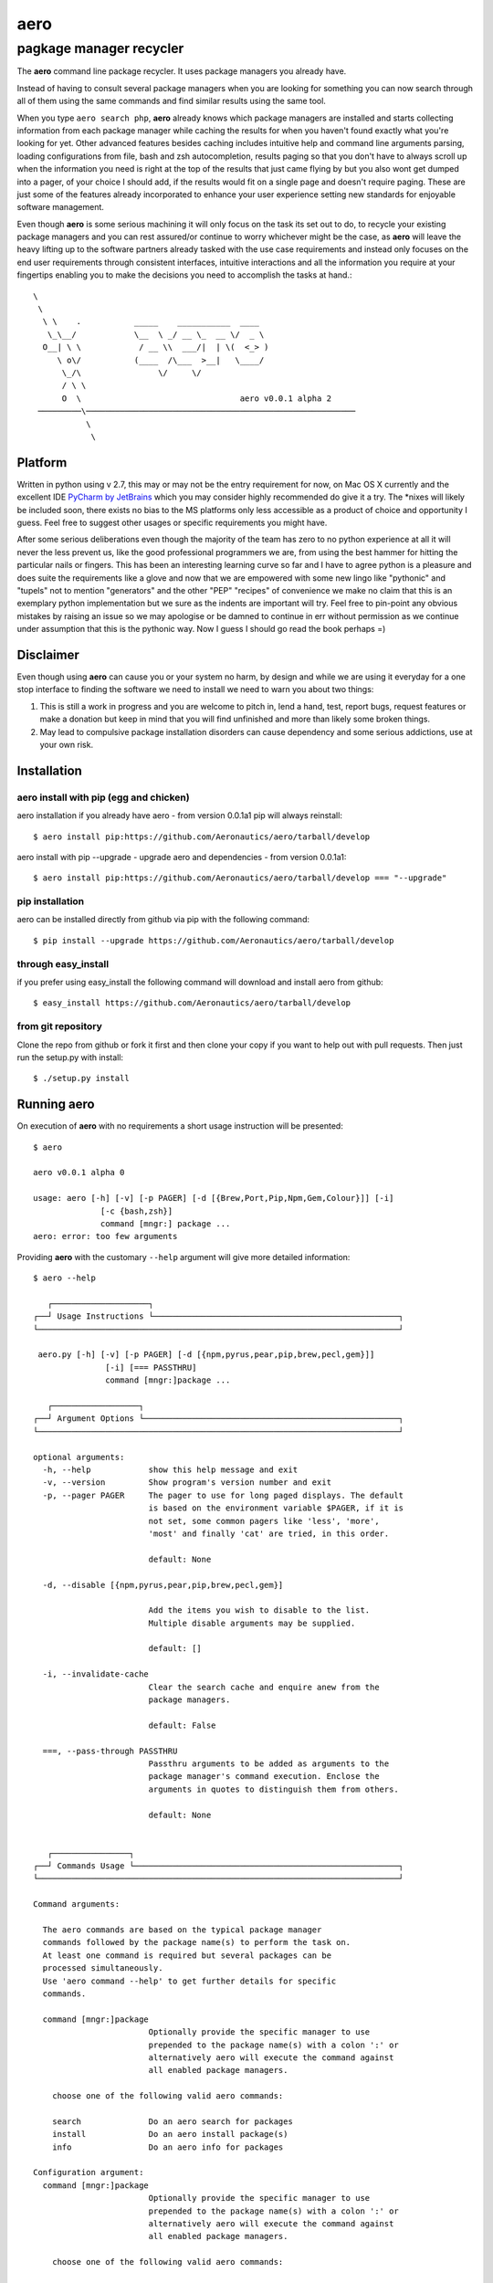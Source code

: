 ====
aero
====
------------------------
pagkage manager recycler
------------------------

The **aero** command line package recycler. It uses package managers you already have.

Instead of having to consult several package managers when you are looking for something you can now search through all of them using the same commands and find similar results using the same tool.

When you type ``aero search php``, **aero** already knows which package managers are installed and starts collecting information from each package manager while caching the results for when you haven't found exactly what you're looking for yet. Other advanced features besides caching includes intuitive help and command line arguments parsing, loading configurations from file, bash and zsh autocompletion, results paging so that you don't have to always scroll up when the information you need is right at the top of the results that just came flying by but you also wont get dumped into a pager, of your choice I should add, if the results would fit on a single page and doesn't require paging. These are just some of the features already incorporated to enhance your user experience setting new standards for enjoyable software management.

Even though **aero** is some serious machining it will only focus on the task its set out to do, to recycle your existing package managers and you can rest assured/or continue to worry whichever might be the case, as **aero** will leave the heavy lifting up to the software partners already tasked with the use case requirements and instead only focuses on the end user requirements through consistent interfaces, intuitive interactions and all the information you require at your fingertips enabling you to make the decisions you need to accomplish the tasks at hand.::

   \
    \
     \ \    .           _____    ___________  ____
      \_\__/            \__  \ _/ __ \_  __ \/  _ \
     O__| \ \            / __ \\  ___/|  | \(  <_> )
        \ o\/           (____  /\___  >__|   \____/
         \_/\                \/     \/
         / \ \
         O  \                                 aero v0.0.1 alpha 2
    ─────────\────────────────────────────────────────────────────────
              \
               \

Platform
========

Written in python using v 2.7, this may or may not be the entry requirement for now, on Mac OS X currently and the excellent IDE `PyCharm by JetBrains <http://www.jetbrains.com/pycharm/>`_ which you may consider highly recommended do give it a try. The \*nixes will likely be included soon, there exists no bias to the MS platforms only less accessible as a product of choice and opportunity I guess. Feel free to suggest other usages or specific requirements you might have.

After some serious deliberations even though the majority of the team has zero to no python experience at all it will never the less prevent us, like the good professional programmers we are, from using the best hammer for hitting the particular nails or fingers. This has been an interesting learning curve so far and I have to agree python is a pleasure and does suite the requirements like a glove and now that we are empowered with some new lingo like "pythonic" and "tupels" not to mention "generators" and the other "PEP" "recipes" of convenience we make no claim that this is an exemplary python implementation but we sure as the indents are important will try. Feel free to pin-point any obvious mistakes by raising an issue so we may apologise or be damned to continue in err without permission as we continue under assumption that this is the pythonic way. Now I guess I should go read the book perhaps =)


Disclaimer
==========

Even though using **aero** can cause you or your system no harm, by design and while we are using it everyday for a one stop interface to finding the software we need to install we need to warn you about two things:

1. This is still a work in progress and you are welcome to pitch in, lend a hand, test, report bugs, request features or make a donation but keep in mind that you will find unfinished and more than likely some broken things.
2. May lead to compulsive package installation disorders can cause dependency and some serious addictions, use at your own risk.

Installation
============

aero install with pip (egg and chicken)
---------------------------------------

aero installation if you already have aero - from version 0.0.1a1 pip will always reinstall::

    $ aero install pip:https://github.com/Aeronautics/aero/tarball/develop

aero install with pip --upgrade - upgrade aero and dependencies  - from version 0.0.1a1::

    $ aero install pip:https://github.com/Aeronautics/aero/tarball/develop === "--upgrade"

pip installation
----------------

aero can be installed directly from github via pip with the following command::

    $ pip install --upgrade https://github.com/Aeronautics/aero/tarball/develop

through easy_install
--------------------

if you prefer using easy_install the following command will download and install aero from github::

    $ easy_install https://github.com/Aeronautics/aero/tarball/develop

from git repository
-------------------

Clone the repo from github or fork it first and then clone your copy if you want to help out with pull requests. Then just run the setup.py with install::

    $ ./setup.py install


Running aero
============
On execution of **aero** with no requirements a short usage instruction will be presented::

    $ aero

    aero v0.0.1 alpha 0

    usage: aero [-h] [-v] [-p PAGER] [-d [{Brew,Port,Pip,Npm,Gem,Colour}]] [-i]
                  [-c {bash,zsh}]
                  command [mngr:] package ...
    aero: error: too few arguments

Providing **aero** with the customary ``--help`` argument will give more detailed information::

    $ aero --help

       ┌────────────────────┐
    ┌──┘ Usage Instructions └───────────────────────────────────────────────────┐
    └───────────────────────────────────────────────────────────────────────────┘

     aero.py [-h] [-v] [-p PAGER] [-d [{npm,pyrus,pear,pip,brew,pecl,gem}]]
                   [-i] [=== PASSTHRU]
                   command [mngr:]package ...

       ┌──────────────────┐
    ┌──┘ Argument Options └─────────────────────────────────────────────────────┐
    └───────────────────────────────────────────────────────────────────────────┘

    optional arguments:
      -h, --help            show this help message and exit
      -v, --version         Show program's version number and exit
      -p, --pager PAGER     The pager to use for long paged displays. The default
                            is based on the environment variable $PAGER, if it is
                            not set, some common pagers like 'less', 'more',
                            'most' and finally 'cat' are tried, in this order.

                            default: None

      -d, --disable [{npm,pyrus,pear,pip,brew,pecl,gem}]

                            Add the items you wish to disable to the list.
                            Multiple disable arguments may be supplied.

                            default: []

      -i, --invalidate-cache
                            Clear the search cache and enquire anew from the
                            package managers.

                            default: False

      ===, --pass-through PASSTHRU
                            Passthru arguments to be added as arguments to the
                            package manager's command execution. Enclose the
                            arguments in quotes to distinguish them from others.

                            default: None


       ┌────────────────┐
    ┌──┘ Commands Usage └───────────────────────────────────────────────────────┐
    └───────────────────────────────────────────────────────────────────────────┘

    Command arguments:

      The aero commands are based on the typical package manager
      commands followed by the package name(s) to perform the task on.
      At least one command is required but several packages can be
      processed simultaneously.
      Use 'aero command --help' to get further details for specific
      commands.

      command [mngr:]package
                            Optionally provide the specific manager to use
                            prepended to the package name(s) with a colon ':' or
                            alternatively aero will execute the command against
                            all enabled package managers.

        choose one of the following valid aero commands:

        search              Do an aero search for packages
        install             Do an aero install package(s)
        info                Do an aero info for packages

    Configuration argument:
      command [mngr:]package
                            Optionally provide the specific manager to use
                            prepended to the package name(s) with a colon ':' or
                            alternatively aero will execute the command against
                            all enabled package managers.

        choose one of the following valid aero commands:

        search              Do an aero search for packages
        install             Do an aero install package(s)
        info                Do an aero info for packages

    Configuration argument:

      It is possible to load aero configuration from an input file.

      @filename             Append "key, value" (where applicable) to a file one
                            argument, value pair per line. To tell aero which
                            file to use for configuration specify the path and
                            file name prefixed with an "@".


Commands
========

With **aero** you can expect to use the common commands and we will translate them to the package manager specific instructions where they may have chosen to deviate from the norm. Currently the following commands are implemented:

Usage::

    $ aero <command> <packages...>

Where packages are one or more package names optionally prefixed with the specific package manager, colon separated. The ``mngr:package`` format produced in search is used to instruct a specific package manager with any commands. Omitting the prefix instruction will result in all active package managers being instructed to complete the task. This may or may not necessarily have the desired effect. Multiple packages from different package managers can all be processed with one aero command.

search
------

To search for a package which will produce a list with the package manager prefixed the package name by ``\:`` and a short description of the package.

install
-------

To instruct the installation of a given package.

info
----

To obtain more detailed information regarding a given package now also available for pip.



Package managers
================

The following package managers have been recycled, more will follow. Let us know if your favourite packaging tool is missing or submit a pull request with  new adapter you'd like added.

﻿Advanced Package Tool
---------------------
Supported commands:
~~~~~~~~~~~~~~~~~~~

* search
* install
* info

::

    $ aero search apt:fibonacci

    ﻿────────────────────────────────────────────────────────────────────────────────
                     PACKAGE NAME   DESCRIPTION
    ──────────────────────────────┬─────────────────────────────────────────────────
       apt:libmath-fibonacci-perl │ Fibonacci numbers calculations Perl module
                apt:python-pqueue │ a priority queue extension for Python
                    apt:qtstalker │ commodity and stock market charting and
                                  │ technical analysis
    ──────────────────────────────┴─────────────────────────────────────────────────

    $ aero info apt:libmath-fibonacci-perl

    ﻿────────────────────────────────────────────────────────────────────────────────
                     INFORMATION:   libmath-fibonacci-perl
    ──────────────────────────────┬─────────────────────────────────────────────────
                         Package: │ libmath-fibonacci-perl
                        Priority: │ optional
                         Section: │ universe/perl
                  Installed-Size: │ 64
                      Maintainer: │ Ubuntu MOTU Developers <ubuntu-
                                  │ motu@lists.ubuntu.com>
             Original-Maintainer: │ Debian Perl Group <pkg-perl-
                                  │ maintainers@lists.alioth.debian.org>
                    Architecture: │ all
                         Version: │ 1.5-4
                         Depends: │ perl (>= 5.6.0-16)
                        Filename: │ pool/universe/libm/libmath-fibonacci-perl
                                  │ /libmath-fibonacci-perl_1.5-4_all.deb
                            Size: │ 6902
                          Md5Sum: │ 7be8cecc5fcd6c44d02a19dce5930396
                            Sha1: │ d6936f3710cf7d995cd9f2e925ee6f6e912a3327
                          Sha256: │ 194a2f8c11dd492074745633c52f07392b537580f015a8
                                  │ 1bd20e9ca31c99cabd
    ﻿              Description-En: │ Fibonacci numbers calculations Perl module
                                  │ This module provides a few functions related
                                  │ to Fibonacci numbers,  such as getting the n
                                  │ term of a Fibonacci sequence, compute and
                                  │ return the first n Fibonacci numbers,
                                  │ decompose an integer into the  sum of
                                  │ Fibonacci numbers, etc.
                        Homepage: │ http://search.cpan.org/dist/Math-Fibonacci/
                 Description-Md5: │ 11f9aaf15742de4ebb30a58b77eabee3
                            Bugs: │ https://bugs.launchpad.net/ubuntu/+filebug
                          Origin: │ Ubuntu
    ──────────────────────────────┴─────────────────────────────────────────────────


Homebrew
--------
Supported commands:
~~~~~~~~~~~~~~~~~~~

* search
* install
* info

::

    $ aero search brew:ncurses

    ────────────────────────────────────────────────────────────────────────────────
                     PACKAGE NAME   DESCRIPTION
    ──────────────────────────────┬─────────────────────────────────────────────────
                     brew:ncurses │ Version:stable 5.9
                                  │ http://www.gnu.org/s/ncurses/
                                  │ /usr/local/Cellar/ncurses/5.9 (1777 files,
    ──────────────────────────────┴─────────────────────────────────────────────────

    $ aero info brew:ncurses

    ────────────────────────────────────────────────────────────────────────────────
                     INFORMATION:   ncurses
    ──────────────────────────────┬─────────────────────────────────────────────────
                         Version: │ stable 5.9
                                  │ http://www.gnu.org/s/ncurses/
                                  │ /usr/local/Cellar/ncurses/5.9 (1777 files,
                                  │ 18M) *
                                  │ ==> Options
                                  │ --universal
                                  │ Build a universal binary
    ──────────────────────────────┴─────────────────────────────────────────────────


Special notes:
~~~~~~~~~~~~~~
Brew has the inclination to only return the package names on search, in addition to retrieval of the package names aero continues to further query info on each package from where it is able to parse and present slightly more usable information. Instead of just calling the info command on the package manager we execute `aero info` instead which means that all the information for every package listed in the search results is already cached and retrievable instantaneously.

Gem
---
Supported commands:
~~~~~~~~~~~~~~~~~~~

* search
* install
* info

::

    $ aero search gem:fibonacci

    ────────────────────────────────────────────────────────────────────────────────
                     PACKAGE NAME   DESCRIPTION
    ──────────────────────────────┬─────────────────────────────────────────────────
            gem:closest-fibonacci │ Version: 0.1.2
                                  │ http://github.com/kevindickerson/closest-
                                  │ fibonacci
                                  │ Provides some methods to find a Fibonacci
                                  │ number less than a given N.
        gem:closest-fibonacci-gem │ Version: 1.1.0
                                  │ http://github.com/beckram23/closest-fibonacci-
                                  │ gem
                                  │ Find the largest fibonacci that is smaller
                                  │ than the given integer
            gem:closest_fibonacci │ Version: 1.2.13
                                  │ http://github.com/bpolania/closest_fibonacci
                                  │ Fibonacci gem for ModCloth
                    gem:fibonacci │ Version: 0.1.7
                                  │ http://github.com/chaitanyav/fibonacci
                                  │ Fibonacci
                gem:fibonacci-evs │ Version: 0.1.2
                                  │ http://github.com/edsimpson/fibonacci-evs
                                  │ Test gem with a Fibonacci-related method for
                                  │ Fixnum and Bignum.
             gem:simple_fibonacci │ Version: 0.1.2
                                  │ http://github.com/anjshenoy/simple_fibonacci
                                  │ Gem that calculates fibonacci numbers upto a a
                                  │ provided number
    ──────────────────────────────┴─────────────────────────────────────────────────

    $ aero info gem:fibonacci

    ────────────────────────────────────────────────────────────────────────────────
                     INFORMATION:   fibonacci
    ──────────────────────────────┬─────────────────────────────────────────────────
                         Authors: │ Chaitanya Vellanki
                          Bindir: │ bin
                            Date: │ 2012-11-09
                     Description: │ A Ruby gem for exploring Fibonacci series
                           Email: │ me@chaitanyavellanki.com
                        Has_Rdoc: │ True
                        Homepage: │ http://github.com/chaitanyav/fibonacci
                            Name: │ fibonacci
                        Platform: │ ruby
                   Require_Paths: │ lib
           Required_Ruby_Version: │ >= 0
       Required_Rubygems_Version: │ >= 0
               Rubyforge_Project: │ fibonacci
                Rubygems_Version: │ 1.3.6
           Specification_Version: │ 3
                         Summary: │ Fibonacci
                         Version: │ 0.1.7
    ──────────────────────────────┴─────────────────────────────────────────────────


Special notes:
~~~~~~~~~~~~~~
Search is executed with the ``-qbd`` arguments which will return both locally installed and remotely available packages.
Info is obtained through the ``specification`` command which returns a gemspec class tagged YAML document, nuff said.

Npm
----
Supported commands:
~~~~~~~~~~~~~~~~~~~

* search
* install
* info

::

    $ aero search npm:fibonacci-async

    ────────────────────────────────────────────────────────────────────────────────
                     PACKAGE NAME   DESCRIPTION
    ──────────────────────────────┬─────────────────────────────────────────────────
              npm:fibonacci-async │ 2012-10-29 22:03
                                  │ So, you want to benchmark node.js with
                                  │ fibonacci once again? - Here's the library for
                                  │ that. You're welcome.
    ──────────────────────────────┴─────────────────────────────────────────────────

    $ aero info npm:fibonacci-async

    ────────────────────────────────────────────────────────────────────────────────
                     INFORMATION:   fibonacci-async
    ──────────────────────────────┬─────────────────────────────────────────────────
                          Author: │ Enno Boland <eb@s01.de>
                     Description: │ So, you want to benchmark node.js with
                                  │ fibonacci once again? - Here"s the library for
                                  │ that. You"re welcome.
                            Dist: │ tarball: http://registry.npmjs.org/fibonacci-
                                  │ async/-/fibonacci-async-0.0.2.tgz
                                  │ shasum:
                                  │ 173d4d28b038723f41bacc660edc331b1e526047
                       Dist-Tags: │ latest: 0.0.2
                         Engines: │ node: *
                            Main: │ lib/binding.js
                     Maintainers: │ Gottox <g@s01.de>
                            Name: │ fibonacci-async
                      Repository: │ url: git://github.com/Gottox/fibonacci-
                                  │ async.git
                                  │ type: git
                         Scripts: │ preinstall: node-waf clean || (exit 0); node-
                                  │ waf configure build
                            Time: │ 0.0.1: 2012-05-26T11:24:06.960Z
                                  │ 0.0.2: 2012-05-26T11:25:45.254Z
                         Version: │ 0.0.2
                        Versions: │ 0.0.1, 0.0.2
    ──────────────────────────────┴─────────────────────────────────────────────────

Special notes:
~~~~~~~~~~~~~~
Info uses the ``npm view`` command which return a JavaScript object of the registry which we then nudge closer to resembling JSON format so that we may proceed to parse it with **:mod:json**

Pear
----
Supported commands:
~~~~~~~~~~~~~~~~~~~

* search
* install
* info

::

    $ aero search pear:fibonacci

    ────────────────────────────────────────────────────────────────────────────────
                     PACKAGE NAME   DESCRIPTION
    ──────────────────────────────┬─────────────────────────────────────────────────
              pear:Math_Fibonacci │ Version:0.8 (stable)
                                  │ http://pear.php.net/Math_Fibonacci
                                  │ Package to calculate and manipulate Fibonacci
                                  │ numbers
    ──────────────────────────────┴─────────────────────────────────────────────────

    $ aero info pear:Math_Fibonacci

    ────────────────────────────────────────────────────────────────────────────────
                     INFORMATION:   Math_Fibonacci
    ──────────────────────────────┬─────────────────────────────────────────────────
                          Latest: │ 0.8
                       Installed: │ - no -
                         Package: │ Math_Fibonacci
                         License: │ PHP
                        Category: │ Math
                         Summary: │ Package to calculate and manipulate Fibonacci
                                  │ numbers
                     Description: │ The Fibonacci series is constructed using the
                                  │ formula: F(n) = F(n - 1) + F (n - 2), By
                                  │ convention F(0) = 0, and F(1) = 1. An
                                  │ alternative formula that uses the Golden Ratio
                                  │ can also be used: F(n) = (PHI^n -
                                  │ phi^n)/sqrt(5) [Lucas' formula], where PHI =
                                  │ (1 + sqrt(5))/2 is the Golden Ratio, and phi =
                                  │ (1 - sqrt(5))/2 is its reciprocal Requires
                                  │ Math_Integer, and can be used with big
                                  │ integers if the GMP or the BCMATH libraries
                                  │ are present.
    ──────────────────────────────┴─────────────────────────────────────────────────


Pear
----
Supported commands:
~~~~~~~~~~~~~~~~~~~

* search
* install
* info

::

    $ aero search pecl:ncurses

    ────────────────────────────────────────────────────────────────────────────────
                     PACKAGE NAME   DESCRIPTION
    ──────────────────────────────┬─────────────────────────────────────────────────
                     pecl:ncurses │ Version:1.0.2 (stable)
                                  │ http://pecl.php.net/ncurses
                                  │ Terminal screen handling and optimization
                                  │ package
    ──────────────────────────────┴─────────────────────────────────────────────────

    $ aero info pecl:ncurses

    ────────────────────────────────────────────────────────────────────────────────
                     INFORMATION:   ncurses
    ──────────────────────────────┬─────────────────────────────────────────────────
                          Latest: │ 1.0.2
                       Installed: │ - no -
                         Package: │ ncurses
                         License: │ PHP
                        Category: │ Console
                         Summary: │ Terminal screen handling and optimization
                                  │ package
                     Description: │ ncurses (new curses) is a free software
                                  │ emulation of curses in System V Rel 4.0 (and
                                  │ above). It uses terminfo format, supports
                                  │ pads, colors, multiple highlights, form
                                  │ characters and function key mapping. Because
                                  │ of the interactive nature of this library, it
                                  │ will be of little use for writing Web
                                  │ applications, but may be useful when writing
                                  │ scripts meant using PHP from the command line.
                                  │ See also http://www.gnu.org/software/ncurses/n
                                  │ curses.html
    ──────────────────────────────┴─────────────────────────────────────────────────


Pip
---
Supported commands:
~~~~~~~~~~~~~~~~~~~

* search
* install
* info

::

    $ aero search pip:ncurses

    ────────────────────────────────────────────────────────────────────────────────
                     PACKAGE NAME   DESCRIPTION
    ──────────────────────────────┬─────────────────────────────────────────────────
                        pip:Canto │ Version: 0.7.10       Score: 110
                                  │ An ncurses RSS aggregator.
                      pip:chronos │ Version: 0.2          Score:  13
                                  │ An ncurses stopwatch/timer.
                 pip:gocept.httop │ Version: 1.0          Score:   1
                                  │ An ncurses-based tool to monitor website
                                  │ responsiveness in real-time.
    ──────────────────────────────┴─────────────────────────────────────────────────

    $ aero info pip:Canto

    ────────────────────────────────────────────────────────────────────────────────
                     INFORMATION:   Canto
    ──────────────────────────────┬─────────────────────────────────────────────────
                Metadata-Version: │ 1.0
                            Name: │ Canto
                         Version: │ 0.7.10
                         Summary: │ An ncurses RSS aggregator.
                       Home-Page: │ http://codezen.org/canto
                          Author: │ Jack Miller
                    Author-Email: │ jack@codezen.org
                         License: │ GPLv2
                    Download-Url: │ http://codezen.org/static/canto-0.7.10.tar.gz
                     Description: │ UNKNOWN
                        Platform: │ linux
    ──────────────────────────────┴─────────────────────────────────────────────────

Special notes:
~~~~~~~~~~~~~~
The Pip adaptor does not use subprocess to execute pip command line interface but instead we use the pip library directly. This strategy now enables us to get pip info, functionality that is not exposed on the CLI but very much available as you can see, marking a huge advance for aero.

Pyrus
-----
Supported commands:
~~~~~~~~~~~~~~~~~~~

* search
* install
* info

::

    $ aero search pyrus:ncurses

    ────────────────────────────────────────────────────────────────────────────────
                     PACKAGE NAME   DESCRIPTION
    ──────────────────────────────┬─────────────────────────────────────────────────
       pyrus:pecl.php.net/ncurses │ Version:1.0.2 (API 1.0.0)
                                  │ http://pecl.php.net/ncurses
                                  │ Terminal screen handling and optimization
                                  │ package
    ──────────────────────────────┴─────────────────────────────────────────────────

    $ aero info pyrus:pecl.php.net/ncurses

    ────────────────────────────────────────────────────────────────────────────────
                     INFORMATION:   pecl.php.net/ncurses
    ──────────────────────────────┬─────────────────────────────────────────────────
                         Version: │ 1.0.2 (API 1.0.0)
                       Stability: │ stable (API stable)
                    Release Date: │ 2012-06-16 17:05:19
                         Summary: │ Terminal screen handling and optimization
                                  │ package
                     Description: │ ncurses (new curses) is a free software
                                  │ emulation of curses in System V Rel 4.0 (and
                                  │ above). It uses terminfo format, supports
                                  │ pads, colors, multiple highlights, form ch...
                   Release Notes: │ - Fixed build on PHP 5.3+ - Fixed bug #60853
                                  │ (Missing NCURSES_KEY_HOME constant)...
    ──────────────────────────────┴─────────────────────────────────────────────────

Special notes:
~~~~~~~~~~~~~~
Similar to brew, with pyrus you are also required to call info should you require more details about a particular package. Luckily aero is more considerate and will call info on your behalf to provide you with more information in the search results.


Macports
--------
Supported commands:
~~~~~~~~~~~~~~~~~~~

* search
* install
* info

::

    $ aero search port:cowsay

    ────────────────────────────────────────────────────────────────────────────────
                     PACKAGE NAME   DESCRIPTION
    ──────────────────────────────┬─────────────────────────────────────────────────
                      port:cowsay │ @3.03 (textproc, amusements, games) Configurable
                                  │ talking characters in ASCII art
                      port:insub  │ @13.0 (irc) extra cowsay cows and irssi script
    ──────────────────────────────┴─────────────────────────────────────────────────

    $ aero info port:insub

    ────────────────────────────────────────────────────────────────────────────────
                     INFORMATION:   insub
    ──────────────────────────────┬─────────────────────────────────────────────────
                Metadata-Version: │ 1.0
                         Version: │ @13.0 (irc)
                     Description: │ Handy tools for being obnoxious on IRC. Warning:
                                  │ some of the cows are potentially offensive.
                        Homepage: │ http://gruntle.org/projects/irssi/insub/
                       Platforms: │ darwin
                         License: │ unknown
                     Maintainers: │ nomaintainer@macports.org
    ──────────────────────────────┴─────────────────────────────────────────────────


Going forward
=============

As well as extending the current functionality we also plan to support:

* fink
* yum
* composer local

Known issues
============

Items that require some attention: (Let us know if you want to tackle any of these)

* The pass through is dodgy, some issues with argparse, passing --long-name-args in quotes work but -l short name fails.
* Autocomplete should complete known packages obtained through searching.
* No unit tests as yet
* Limited to no codedocs

Releases
========
New releases are made available on a regular basis as time allows.

Changelog
---------
v0.0.1 alpha 2 - 2012-12-26
~~~~~~~~~~~~~~~~~~~~~~~~~~~

* Pip info capable now - whoop whoop!
* Pip via pip library instead of sub-process
* Unicode done right
* Use unicode box drawing chars in output
* Normalized info output title case
* Refactored commands as package
* Refactored arguments
* Improved command line argument exposure
* RF CommandProcessor render method extraction
* Improved pager detection (lazy)
* Replaced autocompletion with argcomplete
* Improved imports (lazy)
* Improved adapter implementation
* Improved resources free on exit
* Improved pass through implementation
* Improved output display and fix typos
* Improved output for pecl and pear
* Repaired pyrus adapter
* Added support for Advanced Package Manage (apt)
* Tested on Linux (ubuntu)
* Terminal window actual size consideration, works with 80 cols or more
* Get dependencies from requirements.txt
* Pygmentized help output
* Using codecs.open instead of file.open for assets
* Documentation as Restructured Text (rst)
* Updated documentation


v0.0.1 alpha 1 - 2012-12-02
~~~~~~~~~~~~~~~~~~~~~~~~~~~~~

* Fixed installation issues and dependency installation
* Increased cache granularity command:adapter:package
* Support for multiple packages simultaneously
* Support for pass through arguments
* Progress indication
* Major BaseCommand refactor and Piped Coroutine workflow
* BaseAdapter refactor to simplify adapter implementations
* Colorized output goodness
* Tap brew extended repositories
* Optimize screen real estate utilization - display Version, url (where available) and Short description only in search results
* In process piped output - pager without a tmp file
* DebugCommand support to simplify adapter creation
* Added support for pear, pecl, pyrus
* Gracefully accept abnormal program termination
* Search commands that require more info now uses aero which caches the info details for each package

License
=======

The New BSD License. see LICENSE.txt

Acknowledge
-----------

Original Ascii art done by:

* Si Deane
* Chad Vice
* Scott Davey
* Wil Dixon
* Brad Leftwich
* Thor Aage Eldby
* Ennis Trimble
* Joan Stark
* Jochem Berends

::

                                       __/\__
                                      `==/\==´
     _         _____        ____________/__\____________        _____         _
    (__\______o=/ /=_ |    /____________________________\    | _=\ \=o______/__)
    >---\\\\ _/_/_^^]:>      __||__||__/.--.\__||__||__      <:[^^_\_\_ ////---<
    __       _/_/|´´  |     /__|___|___( >< )___|___|__\     |  ``|\_\_       __
    │ \_________<0)____________________0`--´0____________________(0>_________/ │
    │                                                                          │
    │                    Brought to you by the Respect team.                   │
    └──────────────────────────────────────────────────────────────────────────┘
